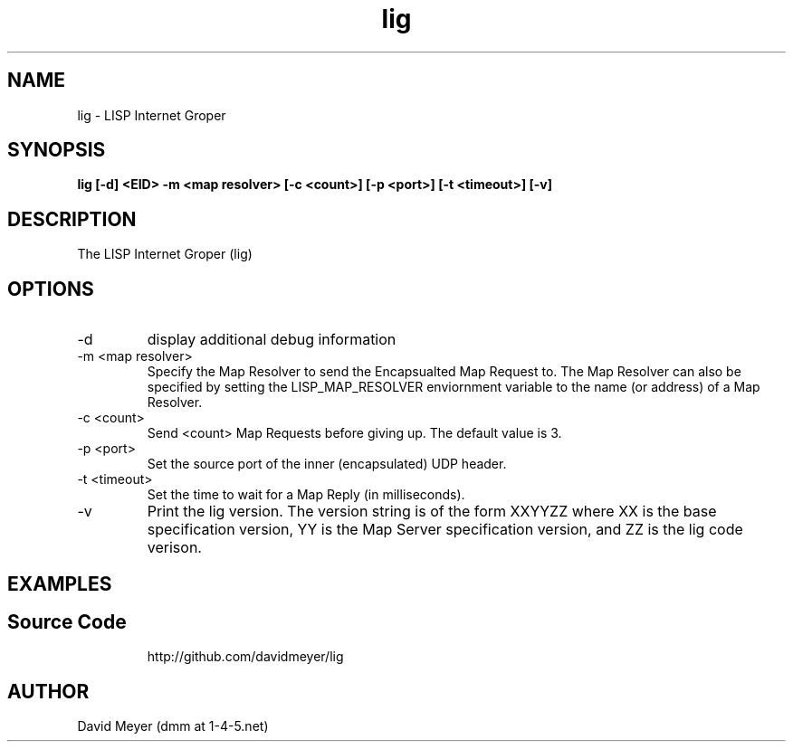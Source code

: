 .\"
.\"
.\"     lig.1
.\"     
.\"     David Meyer
.\"     dmm@1-4-5.net
.\"     Fri Sep 25 10:54:03 PDT 2009
.\"
.\"
.\"     $Header: /home/dmm/lisp/lig/RCS/lig.1,v 1.3 2009/11/10 05:08:33 dmm Exp $
.\"
.\"
.\"


.TH lig 1  "September 25, 2009" "Version 0.0" "USER COMMANDS"
.SH NAME
lig \- LISP Internet Groper
.SH SYNOPSIS
.B lig [-d] <EID> -m <map resolver> [-c <count>] [-p <port>] [-t <timeout>] [-v]

.SH DESCRIPTION
The LISP Internet Groper (lig) 

.SH OPTIONS
.TP
\-d
display additional debug information
.TP
\-m <map resolver>
Specify the Map Resolver to send the Encapsualted Map Request
to. The Map Resolver can also be specified by setting the 
LISP_MAP_RESOLVER enviornment variable to the name (or
address) of a Map Resolver.
.TP
\-c <count>
Send <count> Map Requests before giving up. The default value is 3.
.TP
\-p <port>
Set the source port of the inner (encapsulated) UDP header.
.TP
\-t <timeout>
Set the time to wait for a Map Reply (in milliseconds).
.TP
\-v
Print the lig version. The version string is of the form XXYYZZ
where XX is the base specification version, YY is the Map Server
specification version, and ZZ is the lig code verison. 
.SH EXAMPLES
.TP
.PP
.SH Source Code
http://github.com/davidmeyer/lig
.SH AUTHOR
David Meyer (dmm at 1-4-5.net)
